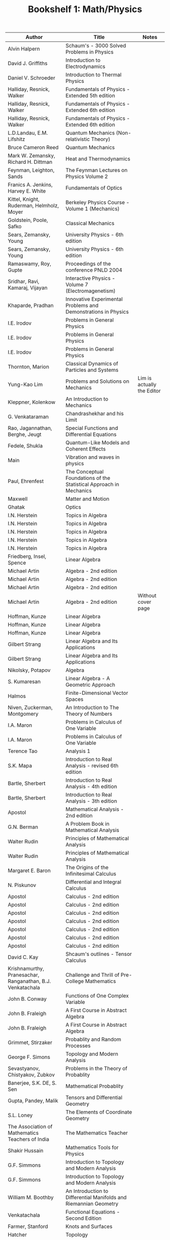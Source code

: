 #+TITLE: Bookshelf 1: Math/Physics
#+ATTR_HTML: :border 2 :frame all :rules all
|------------------------------------------------------------+---------------------------------------------------------------------+----------------------------|
| Author                                                     | Title                                                               | Notes                      |
|------------------------------------------------------------+---------------------------------------------------------------------+----------------------------|
| Alvin Halpern                                              | Schaum's - 3000 Solved Problems in Physics                          |                            |
| David J. Griffiths                                         | Introduction to Electrodynamics                                     |                            |
| Daniel V. Schroeder                                        | Introduction to Thermal Physics                                     |                            |
| Halliday, Resnick, Walker                                  | Fundamentals of Physics - Extended 5th edition                      |                            |
| Halliday, Resnick, Walker                                  | Fundamentals of Physics - Extended 6th edition                      |                            |
| Halliday, Resnick, Walker                                  | Fundamentals of Physics - Extended 6th edition                      |                            |
| L.D.Landau, E.M. Lifshitz                                  | Quantum Mechanics (Non-relativistic Theory)                         |                            |
| Bruce Cameron Reed                                         | Quantum Mechanics                                                   |                            |
| Mark W. Zemansky, Richard H. Dittman                       | Heat and Thermodynamics                                             |                            |
| Feynman, Leighton, Sands                                   | The Feynman Lectures on Physics Volume 2                            |                            |
| Franics A. Jenkins, Harvey E. White                        | Fundamentals of Optics                                              |                            |
| Kittel, Knight, Ruderman, Helmholz, Moyer                  | Berkeley Physics Course - Volume 1 (Mechanics)                      |                            |
| Goldstein, Poole, Safko                                    | Classical Mechanics                                                 |                            |
| Sears, Zemansky, Young                                     | University Physics - 6th edition                                    |                            |
| Sears, Zemansky, Young                                     | University Physics - 6th edition                                    |                            |
| Ramaswamy, Roy, Gupte                                      | Proceedings of the conference PNLD 2004                             |                            |
| Sridhar, Ravi, Kamaraj, Vijayan                            | Interactive Physics - Volume 7 (Electromagenetism)                  |                            |
| Khaparde, Pradhan                                          | Innovative Experimental Problems and Demonstrations in Physics      |                            |
| I.E. Irodov                                                | Problems in General Physics                                         |                            |
| I.E. Irodov                                                | Problems in General Physics                                         |                            |
| I.E. Irodov                                                | Problems in General Physics                                         |                            |
| Thornton, Marion                                           | Classical Dynamics of Particles and Systems                         |                            |
| Yung-Kao Lim                                               | Problems and Solutions on Mechanics                                 | Lim is actually the Editor |
| Kleppner, Kolenkow                                         | An Introduction to Mechanics                                        |                            |
| G. Venkataraman                                            | Chandrashekhar and his Limit                                        |                            |
| Rao, Jagannathan, Berghe, Jeugt                            | Special Functions and Differential Equations                        |                            |
| Fedele, Shukla                                             | Quantum-Like Models and Coherent Effects                            |                            |
| Main                                                       | Vibration and waves in physics                                      |                            |
| Paul, Ehrenfest                                            | The Conceptual Foundations of the Statistical Approach in Mechanics |                            |
| Maxwell                                                    | Matter and Motion                                                   |                            |
| Ghatak                                                     | Optics                                                              |                            |
| I.N. Herstein                                              | Topics in Algebra                                                   |                            |
| I.N. Herstein                                              | Topics in Algebra                                                   |                            |
| I.N. Herstein                                              | Topics in Algebra                                                   |                            |
| I.N. Herstein                                              | Topics in Algebra                                                   |                            |
| I.N. Herstein                                              | Topics in Algebra                                                   |                            |
| Friedberg, Insel, Spence                                   | Linear Algebra                                                      |                            |
| Michael Artin                                              | Algebra - 2nd edition                                               |                            |
| Michael Artin                                              | Algebra - 2nd edition                                               |                            |
| Michael Artin                                              | Algebra - 2nd edition                                               |                            |
| Michael Artin                                              | Algebra - 2nd edition                                               | Without cover page         |
| Hoffman, Kunze                                             | Linear Algebra                                                      |                            |
| Hoffman, Kunze                                             | Linear Algebra                                                      |                            |
| Hoffman, Kunze                                             | Linear Algebra                                                      |                            |
| Gilbert Strang                                             | Linear Algebra and Its Applications                                 |                            |
| Gilbert Strang                                             | Linear Algebra and Its Applications                                 |                            |
| Nikolsky, Potapov                                          | Algebra                                                             |                            |
| S. Kumaresan                                               | Linear Algebra - A Geometric Approach                               |                            |
| Halmos                                                     | Finite-Dimensional Vector Spaces                                    |                            |
| Niven, Zuckerman, Montgomery                               | An Introduction to The Theory of Numbers                            |                            |
| I.A. Maron                                                 | Problems in Calculus of One Variable                                |                            |
| I.A. Maron                                                 | Problems in Calculus of One Variable                                |                            |
| Terence Tao                                                | Analysis 1                                                          |                            |
| S.K. Mapa                                                  | Introduction to Real Analysis - revised 6th edition                 |                            |
| Bartle, Sherbert                                           | Introduction to Real Analysis - 4th edition                         |                            |
| Bartle, Sherbert                                           | Introduction to Real Analysis - 3th edition                         |                            |
| Apostol                                                    | Mathematical Analysis - 2nd edition                                 |                            |
| G.N. Berman                                                | A Problem Book in Mathematical Analysis                             |                            |
| Walter Rudin                                               | Principles of Mathematical Analysis                                 |                            |
| Walter Rudin                                               | Principles of Mathematical Analysis                                 |                            |
| Margaret E. Baron                                          | The Origins of the Infinitesimal Calculus                           |                            |
| N. Piskunov                                                | Differential and Integral Calculus                                  |                            |
| Apostol                                                    | Calculus - 2nd edition                                              |                            |
| Apostol                                                    | Calculus - 2nd edition                                              |                            |
| Apostol                                                    | Calculus - 2nd edition                                              |                            |
| Apostol                                                    | Calculus - 2nd edition                                              |                            |
| Apostol                                                    | Calculus - 2nd edition                                              |                            |
| Apostol                                                    | Calculus - 2nd edition                                              |                            |
| Apostol                                                    | Calculus - 2nd edition                                              |                            |
| David C. Kay                                               | Shcaum's outlines - Tensor Calculus                                 |                            |
| Krishnamurthy, Pranesachar, Ranganathan, B.J. Venkatachala | Challenge and Thrill of Pre-College Mathematics                     |                            |
| John B. Conway                                             | Functions of One Complex Variable                                   |                            |
| John B. Fraleigh                                           | A First Course in Abstract Algebra                                  |                            |
| John B. Fraleigh                                           | A First Course in Abstract Algebra                                  |                            |
| Grimmet, Stirzaker                                         | Probablity and Random Processes                                     |                            |
| George F. Simons                                           | Topology and Modern Analysis                                        |                            |
| Sevastyanov, Chistyakov, Zubkov                            | Problems in the Theory of Probablity                                |                            |
| Banerjee, S.K. DE, S. Sen                                  | Mathematical Probablity                                             |                            |
| Gupta, Pandey, Malik                                       | Tensors and Differential Geometry                                   |                            |
| S.L. Loney                                                 | The Elements of Coordinate Geometry                                 |                            |
| The Association of Mathematics Teachers of India           | The Mathematics Teacher                                             |                            |
| Shakir Hussain                                             | Mathematics Tools for Physics                                       |                            |
| G.F. Simmons                                               | Introduction to Topology and Modern Analysis                        |                            |
| G.F. Simmons                                               | Introduction to Topology and Modern Analysis                        |                            |
| William M. Boothby                                         | An Introduction to Differential Manifolds and Riemannian Geometry   |                            |
| Venkatachala                                               | Functional Equations - Second Edition                               |                            |
| Farmer, Stanford                                           | Knots and Surfaces                                                  |                            |
| Hatcher                                                    | Topology                                                            |                            |
| Munkres                                                    | Topology - US Edition                                               |                            |
| Munkres                                                    | Topology - US Edition                                               |                            |
| Munkres                                                    | Topology - Second Edition                                           |                            |
| Munkres                                                    | Topology - Second Edition                                           |                            |
| Munkres                                                    | Topology - Second Edition                                           |                            |
| Spiegel                                                    | Theory and Problems of Vector Analysis - Schaum's Outline Series    |                            |
| Coddington                                                 | An Introduction to Ordinary Differential Equations                  |                            |
| Balakrishnan                                               | Combinatorics - Schaum's Theory and Problems                        |                            |
| Leithold                                                   | The Calculus with Analytic Geometry                                 |                            |
| Debra Ross                                                 | Master Math: Calculus                                               |                            |
| Feller                                                     | An Introduction to Probability Theory and its Applications          |                            |
| Hazewinkel, Lenstra, Meertens                              | Mathematics and Computer Science II                                 |                            |
| Gallian                                                    | Contemporary Abstract Algebra                                       |                            |
| Jain, Ahmad                                                | Metric Spaces - Second Edition                                      |                            |
| Niven, Zuckerman, Montgomery                               | An Introduction to the Theory of Numbers                            |                            |
| West                                                       | Introduction to Graph Theory - Second Edition                       |                            |
| Ross                                                       | Elementary Analysis: The Theory of Calculus                         |                            |
| Lindsay N. Childs                                          | A concrete introduction to higher algebra                           |                            |
| Modak, Katre, Acharya, Sholapurkar                         | An Excursion in Mathematics                                         |                            |
| Pascal                                                     | Œvres Completès (Complete Works)                                    |                            |
|------------------------------------------------------------+---------------------------------------------------------------------+----------------------------|

